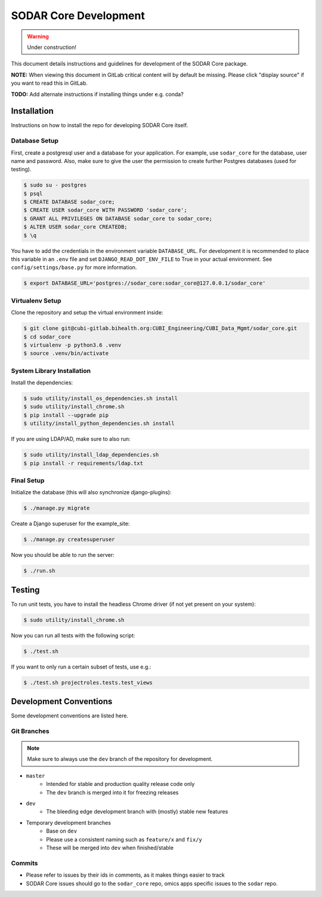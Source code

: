 .. _dev_sodar_core:


SODAR Core Development
^^^^^^^^^^^^^^^^^^^^^^

.. warning::

   Under construction!

This document details instructions and guidelines for development of the SODAR
Core package.

**NOTE:** When viewing this document in GitLab critical content will by default
be missing. Please click "display source" if you want to read this in GitLab.

**TODO:** Add alternate instructions if installing things under e.g. conda?


Installation
============

Instructions on how to install the repo for developing SODAR Core itself.

Database Setup
--------------

First, create a postgresql user and a database for your application.
For example, use ``sodar_core`` for the database, user name and password.
Also, make sure to give the user the permission to create further Postgres
databases (used for testing).

.. code-block:: console

    $ sudo su - postgres
    $ psql
    $ CREATE DATABASE sodar_core;
    $ CREATE USER sodar_core WITH PASSWORD 'sodar_core';
    $ GRANT ALL PRIVILEGES ON DATABASE sodar_core to sodar_core;
    $ ALTER USER sodar_core CREATEDB;
    $ \q

You have to add the credentials in the environment variable ``DATABASE_URL``.
For development it is recommended to place this variable in an ``.env`` file and
set ``DJANGO_READ_DOT_ENV_FILE`` to True in your actual environment. See
``config/settings/base.py`` for more information.

.. code-block:: console

    $ export DATABASE_URL='postgres://sodar_core:sodar_core@127.0.0.1/sodar_core'

Virtualenv Setup
----------------

Clone the repository and setup the virtual environment inside:

.. code-block:: console

    $ git clone git@cubi-gitlab.bihealth.org:CUBI_Engineering/CUBI_Data_Mgmt/sodar_core.git
    $ cd sodar_core
    $ virtualenv -p python3.6 .venv
    $ source .venv/bin/activate

System Library Installation
---------------------------

Install the dependencies:

.. code-block:: console

    $ sudo utility/install_os_dependencies.sh install
    $ sudo utility/install_chrome.sh
    $ pip install --upgrade pip
    $ utility/install_python_dependencies.sh install

If you are using LDAP/AD, make sure to also run:

.. code-block:: console

    $ sudo utility/install_ldap_dependencies.sh
    $ pip install -r requirements/ldap.txt

Final Setup
-----------

Initialize the database (this will also synchronize django-plugins):

.. code-block:: console

    $ ./manage.py migrate

Create a Django superuser for the example_site:

.. code-block:: console

    $ ./manage.py createsuperuser

Now you should be able to run the server:

.. code-block:: console

    $ ./run.sh


Testing
=======

To run unit tests, you have to install the headless Chrome driver (if not yet
present on your system):

.. code-block:: console

    $ sudo utility/install_chrome.sh

Now you can run all tests with the following script:

.. code-block:: console

    $ ./test.sh

If you want to only run a certain subset of tests, use e.g.:

.. code-block:: console

    $ ./test.sh projectroles.tests.test_views


Development Conventions
=======================

Some development conventions are listed here.

Git Branches
------------

.. note::

    Make sure to always use the ``dev`` branch of the repository for
    development.

- ``master``
    - Intended for stable and production quality release code only
    - The ``dev`` branch is merged into it for freezing releases
- ``dev``
    - The bleeding edge development branch with (mostly) stable new features
- Temporary development branches
    - Base on ``dev``
    - Please use a consistent naming such as ``feature/x`` and ``fix/y``
    - These will be merged into ``dev`` when finished/stable

Commits
-------

- Please refer to issues by their ids in comments, as it makes things easier to
  track
- SODAR Core issues should go to the ``sodar_core`` repo, omics apps specific
  issues to the ``sodar`` repo.
